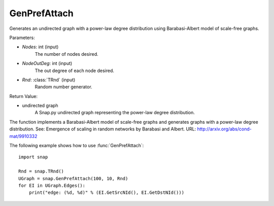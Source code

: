 GenPrefAttach
'''''''''''''

.. function:: GenPrefAttach(Nodes, NodesOutDeg, Rnd=TRnd)

Generates an undirected graph with a power-law degree distribution using Barabasi-Albert model of scale-free graphs.

Parameters: 

- *Nodes*: int (input)
	The number of nodes desired.

- *NodeOutDeg*: int (input)
	The out degree of each node desired.

- *Rnd*: :class:`TRnd` (input)
	Random number generator.

Return Value: 
	
- undirected graph
	A Snap.py undirected graph representing the power-law degree distribution. 

The function implements a Barabasi-Albert model of scale-free graphs and generates graphs with a power-law degree distribution. See: Emergence of scaling in random networks by Barabasi and Albert. URL: http://arxiv.org/abs/cond-mat/9910332


The following example shows how to use :func:`GenPrefAttach`::
	
    import snap 

    Rnd = snap.TRnd()
    UGraph = snap.GenPrefAttach(100, 10, Rnd)
    for EI in UGraph.Edges():
        print("edge: (%d, %d)" % (EI.GetSrcNId(), EI.GetDstNId()))
